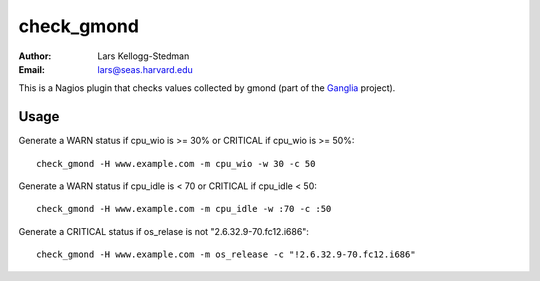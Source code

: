 ===========
check_gmond
===========

:Author: Lars Kellogg-Stedman
:Email: lars@seas.harvard.edu

This is a Nagios plugin that checks values collected by gmond (part of the
Ganglia_ project).

Usage
-----

Generate a WARN status if cpu_wio is >= 30% or CRITICAL if
cpu_wio is >= 50%::

  check_gmond -H www.example.com -m cpu_wio -w 30 -c 50

Generate a WARN status if cpu_idle is < 70 or CRITICAL if cpu_idle < 50::

  check_gmond -H www.example.com -m cpu_idle -w :70 -c :50

Generate a CRITICAL status if os_relase is not "2.6.32.9-70.fc12.i686"::

  check_gmond -H www.example.com -m os_release -c "!2.6.32.9-70.fc12.i686"

.. _ganglia: http://ganglia.sourceforge.net/

